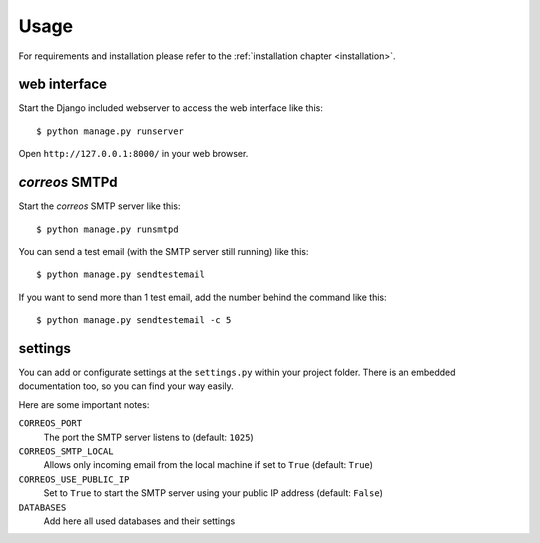 ..  _usage:

*****
Usage
*****

For requirements and installation please refer to the 
:ref:`installation chapter <installation>`.

web interface
=============

Start the Django included webserver to access the web interface like this::

    $ python manage.py runserver

Open ``http://127.0.0.1:8000/`` in your web browser. 

*correos* SMTPd
===============

Start the *correos* SMTP server like this::

    $ python manage.py runsmtpd

You can send a test email (with the SMTP server still running) like this::

    $ python manage.py sendtestemail

If you want to send more than 1 test email, add the number behind the command
like this::

     $ python manage.py sendtestemail -c 5


settings
========

You can add or configurate settings at the ``settings.py`` within your
project folder. There is an embedded documentation too, so you can find your way
easily.

Here are some important notes:

``CORREOS_PORT``
    The port the SMTP server listens to (default: ``1025``)

``CORREOS_SMTP_LOCAL``
    Allows only incoming email from the local machine if set to ``True``
    (default: ``True``)

``CORREOS_USE_PUBLIC_IP``
    Set to ``True`` to start the SMTP server using your public IP 
    address (default: ``False``)

``DATABASES``
    Add here all used databases and their settings

